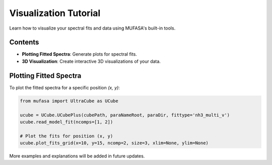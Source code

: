 Visualization Tutorial
=======================

Learn how to visualize your spectral fits and data using MUFASA's built-in tools.

Contents
--------

- **Plotting Fitted Spectra**: Generate plots for spectral fits.
- **3D Visualization**: Create interactive 3D visualizations of your data.

Plotting Fitted Spectra
-----------------------
To plot the fitted spectra for a specific position `(x, y)`:

.. code-block:: python

    from mufasa import UltraCube as UCube

    ucube = UCube.UCubePlus(cubePath, paraNameRoot, paraDir, fittype='nh3_multi_v')
    ucube.read_model_fit(ncomps=[1, 2])

    # Plot the fits for position (x, y)
    ucube.plot_fits_grid(x=10, y=15, ncomp=2, size=3, xlim=None, ylim=None)

More examples and explanations will be added in future updates.
